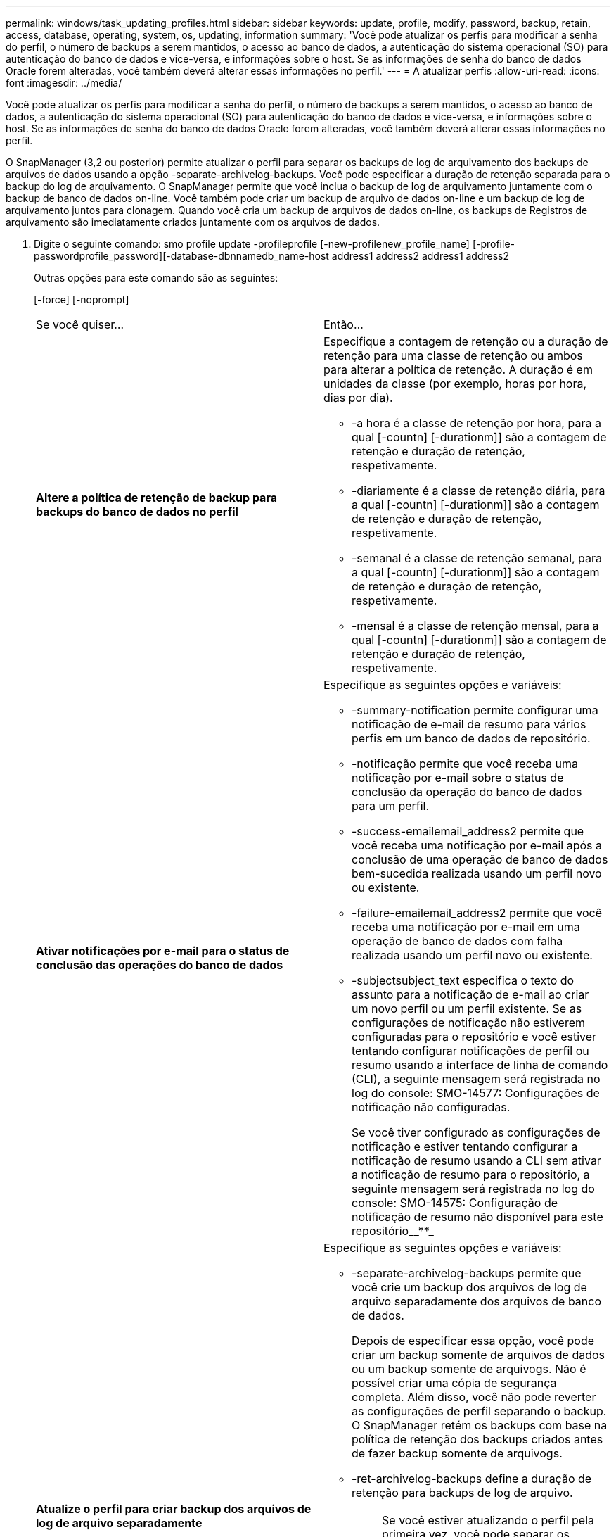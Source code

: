 ---
permalink: windows/task_updating_profiles.html 
sidebar: sidebar 
keywords: update, profile, modify, password, backup, retain, access, database, operating, system, os, updating, information 
summary: 'Você pode atualizar os perfis para modificar a senha do perfil, o número de backups a serem mantidos, o acesso ao banco de dados, a autenticação do sistema operacional (SO) para autenticação do banco de dados e vice-versa, e informações sobre o host. Se as informações de senha do banco de dados Oracle forem alteradas, você também deverá alterar essas informações no perfil.' 
---
= A atualizar perfis
:allow-uri-read: 
:icons: font
:imagesdir: ../media/


[role="lead"]
Você pode atualizar os perfis para modificar a senha do perfil, o número de backups a serem mantidos, o acesso ao banco de dados, a autenticação do sistema operacional (SO) para autenticação do banco de dados e vice-versa, e informações sobre o host. Se as informações de senha do banco de dados Oracle forem alteradas, você também deverá alterar essas informações no perfil.

O SnapManager (3,2 ou posterior) permite atualizar o perfil para separar os backups de log de arquivamento dos backups de arquivos de dados usando a opção -separate-archivelog-backups. Você pode especificar a duração de retenção separada para o backup do log de arquivamento. O SnapManager permite que você inclua o backup de log de arquivamento juntamente com o backup de banco de dados on-line. Você também pode criar um backup de arquivo de dados on-line e um backup de log de arquivamento juntos para clonagem. Quando você cria um backup de arquivos de dados on-line, os backups de Registros de arquivamento são imediatamente criados juntamente com os arquivos de dados.

. Digite o seguinte comando: smo profile update -profileprofile [-new-profilenew_profile_name] [-profile-passwordprofile_password][-database-dbnnamedb_name-host address1 address2 address1 address2
+
Outras opções para este comando são as seguintes:

+
[-force] [-noprompt]

+
|===


| Se você quiser... | Então... 


 a| 
*Altere a política de retenção de backup para backups do banco de dados no perfil*
 a| 
Especifique a contagem de retenção ou a duração de retenção para uma classe de retenção ou ambos para alterar a política de retenção. A duração é em unidades da classe (por exemplo, horas por hora, dias por dia).

** -a hora é a classe de retenção por hora, para a qual [-countn] [-durationm]] são a contagem de retenção e duração de retenção, respetivamente.
** -diariamente é a classe de retenção diária, para a qual [-countn] [-durationm]] são a contagem de retenção e duração de retenção, respetivamente.
** -semanal é a classe de retenção semanal, para a qual [-countn] [-durationm]] são a contagem de retenção e duração de retenção, respetivamente.
** -mensal é a classe de retenção mensal, para a qual [-countn] [-durationm]] são a contagem de retenção e duração de retenção, respetivamente.




 a| 
*Ativar notificações por e-mail para o status de conclusão das operações do banco de dados*
 a| 
Especifique as seguintes opções e variáveis:

** -summary-notification permite configurar uma notificação de e-mail de resumo para vários perfis em um banco de dados de repositório.
** -notificação permite que você receba uma notificação por e-mail sobre o status de conclusão da operação do banco de dados para um perfil.
** -success-emailemail_address2 permite que você receba uma notificação por e-mail após a conclusão de uma operação de banco de dados bem-sucedida realizada usando um perfil novo ou existente.
** -failure-emailemail_address2 permite que você receba uma notificação por e-mail em uma operação de banco de dados com falha realizada usando um perfil novo ou existente.
** -subjectsubject_text especifica o texto do assunto para a notificação de e-mail ao criar um novo perfil ou um perfil existente. Se as configurações de notificação não estiverem configuradas para o repositório e você estiver tentando configurar notificações de perfil ou resumo usando a interface de linha de comando (CLI), a seguinte mensagem será registrada no log do console: SMO-14577: Configurações de notificação não configuradas.
+
Se você tiver configurado as configurações de notificação e estiver tentando configurar a notificação de resumo usando a CLI sem ativar a notificação de resumo para o repositório, a seguinte mensagem será registrada no log do console: SMO-14575: Configuração de notificação de resumo não disponível para este repositório__**_





 a| 
*Atualize o perfil para criar backup dos arquivos de log de arquivo separadamente*
 a| 
Especifique as seguintes opções e variáveis:

** -separate-archivelog-backups permite que você crie um backup dos arquivos de log de arquivo separadamente dos arquivos de banco de dados.
+
Depois de especificar essa opção, você pode criar um backup somente de arquivos de dados ou um backup somente de arquivogs. Não é possível criar uma cópia de segurança completa. Além disso, você não pode reverter as configurações de perfil separando o backup. O SnapManager retém os backups com base na política de retenção dos backups criados antes de fazer backup somente de arquivogs.

** -ret-archivelog-backups define a duração de retenção para backups de log de arquivo.
+

NOTE: Se você estiver atualizando o perfil pela primeira vez, você pode separar os backups de log de arquivamento do backup de arquivos de dados usando a opção -separate-archivelog-backups; você deve fornecer a duração de retenção para os backups de log de arquivamento usando a opção -ret-archivelog-backups. Definir a duração de retenção é opcional quando você atualizar o perfil posteriormente.

** -include-with-online-backups especifica que o backup de log de arquivamento está incluído junto com o backup do banco de dados.
** -no-include-with-online-backups especifica que o backup do arquivo de log não está incluído junto com o backup do banco de dados.




 a| 
*Altere o nome do host do banco de dados de destino*
 a| 
Especifique -hostnew_dB_host para alterar o nome do host do perfil.



 a| 
*Colete os arquivos de despejo após a operação de atualização de perfil*
 a| 
Especifique a opção -dump.

|===
. Para exibir o perfil atualizado, digite o seguinte comando: smo profile show


*Informações relacionadas*

xref:concept_how_to_collect_dump_files.adoc[Como coletar arquivos de despejo]

